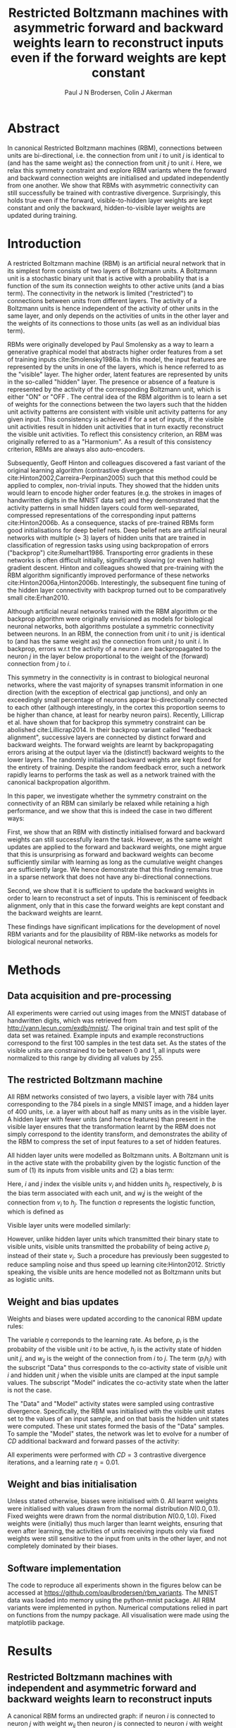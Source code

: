 #+STARTUP: entitiespretty
#+OPTIONS: toc:nil
#+OPTIONS: tex:t

#+TITLE: Restricted Boltzmann machines with asymmetric forward and backward weights learn to reconstruct inputs even if the forward weights are kept constant
#+AUTHOR: Paul J N Brodersen, Colin J Akerman

* Abstract

In canonical Restricted Boltzmann machines (RBM), connections between
units are bi-directional, i.e. the connection from unit $i$ to unit
$j$ is identical to (and has the same weight as) the connection from
unit $j$ to unit $i$. Here, we relax this symmetry constraint and
explore RBM variants where the forward and backward connection weights
are initialised and updated independently from one another. We show
that RBMs with asymmetric connectivity can still successfully be
trained with contrastive divergence. Surprisingly, this holds true
even if the forward, visible-to-hidden layer weights are kept constant
and only the backward, hidden-to-visible layer weights are updated
during training.


* Introduction

# Definition
A restricted Boltzmann machine (RBM) is an artificial neural network
that in its simplest form consists of two layers of Boltzmann units.
A Boltzmann unit is a stochastic binary unit that is active with a
probability that is a function of the sum its connection weights to
other active units (and a bias term). The connectivity in the network
is limited ("restricted") to connections between units from different
layers. The activity of a Boltzmann units is hence independent of the
activity of other units in the same layer, and only depends on the
activities of units in the other layer and the weights of its
connections to those units (as well as an individual bias term).

# History and applications
RBMs were originally developed by Paul Smolensky as a way to learn a
generative graphical model that abstracts higher order features from a
set of training inputs cite:Smolensky1986a. In this model, the input
features are represented by the units in one of the layers, which is
hence referred to as the "visible" layer. The higher order, latent
features are represented by units in the so-called "hidden" layer.
The presence or absence of a feature is represented by the activity of
the corresponding Boltzmann unit, which is either "ON" or "OFF . The
central idea of the RBM algorithm is to learn a set of weights for the
connections between the two layers such that the hidden unit activity
patterns are consistent with visible unit activity patterns for any
given input. This consistency is achieved if for a set of inputs, if
the visible unit activities result in hidden unit activities that in
turn exactly reconstruct the visible unit activities. To reflect this
consistency criterion, an RBM was originally referred to as a
"Harmonium". As a result of this consistency criterion, RBMs are
always also auto-encoders.

Subsequently, Geoff Hinton and colleagues discovered a fast variant of
the original learning algorithm (contrastive divergence
cite:Hinton2002,Carreira-Perpinan2005) such that this method could be
applied to complex, non-trivial inputs. They showed that the hidden
units would learn to encode higher order features (e.g. the strokes in
images of handwritten digits in the MNIST data set) and they
demonstrated that the activity patterns in small hidden layers could
form well-separated, compressed representations of the corresponding
input patterns cite:Hinton2006b. As a consequence, stacks of
pre-trained RBMs form good initialisations for deep belief nets. Deep
belief nets are artificial neural networks with multiple
(\textgreater 3) layers of hidden units that are trained in
classification of regression tasks using using backpropation of errors
("backprop") cite:Rumelhart1986. Transporting error gradients in these
networks is often difficult initially, significantly slowing (or even
halting) gradient descent. Hinton and colleagues showed that
pre-training with the RBM algorithm significantly improved performance
of these networks cite:Hinton2006a,Hinton2006b. Interestingly, the
subsequent fine tuning of the hidden layer connectivity with backprop
turned out to be comparatively small cite:Erhan2010.

# Problem definition and motivation
Although artificial neural networks trained with the RBM algorithm or
the backprop algorithm were originally envisioned as models for
biological neuronal networks, both algorithms postulate a symmetric
connectivity between neurons. In an RBM, the connection from unit $i$
to unit $j$ is identical to (and has the same weight as) the
connection from unit $j$ to unit $i$. In backprop, errors w.r.t the
activity of a neuron $i$ are backpropagated to the neuron $j$ in the
layer below proportional to the weight of the (forward) connection
from $j$ to $i$.

# feedback alignment

This symmetry in the connectivity is in contrast to biological
neuronal networks, where the vast majority of synapses transmit
information in one direction (with the exception of electrical gap
junctions), and only an exceedingly small percentage of neurons appear
bi-directionally connected to each other (although interestingly, in
the cortex this proportion seems to be higher than chance, at least
for nearby neuron pairs).
Recently, Lillicrap et al. have shown that for backprop this symmetry
constraint can be abolished cite:Lillicrap2014. In their backprop
variant called "feedback alignment", successive layers are connected
by distinct forward and backward weights. The forward weights are
learnt by backpropagating errors arising at the output layer via the
(distinct!) backward weights to the lower layers. The randomly
initialised backward weights are kept fixed for the entirety of
training. Despite the random feedback error, such a network rapidly
learns to performs the task as well as a network trained with the
canonical backpropation algorithm.

# Key results
In this paper, we investigate whether the symmetry constraint on the
connectivity of an RBM can similarly be relaxed while retaining a high
performance, and we show that this is indeed the case in two different
ways:

First, we show that an RBM with distinctly initialised forward and
backward weights can still successfully learn the task. However, as
the same weight updates are applied to the forward and backward
weights, one might argue that this is unsurprising as forward and
backward weights can become sufficiently similar with learning as long
as the cumulative weight changes are sufficiently large. We hence
demonstrate that this finding remains true in a sparse network that
does not have any bi-directional connections.

Second, we show that it is sufficient to update the backward weights
in order to learn to reconstruct a set of inputs. This is reminiscent
of feedback alignment, only that in this case the forward weights are
kept constant and the backward weights are learnt.

# significance
These findings have significant implications for the development of
novel RBM variants and for the plausibility of RBM-like networks as
models for biological neuronal networks.


* Methods

** Data acquisition and pre-processing

All experiments were carried out using images from the MNIST database
of handwritten digits, which was retrieved from
[[http://yann.lecun.com/exdb/mnist/]]. The original train and test split
of the data set was retained. Example inputs and example
reconstructions correspond to the first 100 samples in the test data
set. As the states of the visible units are constrained to be between
0 and 1, all inputs were normalized to this range by dividing all
values by 255.

** The restricted Boltzmann machine

All RBM networks consisted of two layers, a visible layer with 784
units corresponding to the 784 pixels in a single MNIST image, and a
hidden layer of 400 units, i.e. a layer with about half as many units
as in the visible layer. A hidden layer with fewer units (and hence
features) than present in the visible layer ensures that the
transformation learnt by the RBM does not simply correspond to the
identity transform, and demonstrates the ability of the RBM to
compress the set of input features to a set of hidden features.

All hidden layer units were modelled as Boltzmann units. A Boltzmann
unit is in the active state with the probability given by the logistic
function of the sum of (1) its inputs from visible units and (2) a
bias term:

\begin{equation}
  p_j = p(h_j = 1) = \sigma(b_j + \sum_i v_i * w_{ij})
\end{equation}

Here, $i$ and $j$ index the visible units $v_i$ and hidden units $h_j$,
respectively, $b$ is the bias term associated with each unit, and
$w_ij$ is the weight of the connection from $v_i$ to $h_j$. The function
\sigma represents the logistic function, which is defined as

\begin{equation}
  \sigma(x) = \frac{1}{1 + e^{-x}}.
\end{equation}

Visible layer units were modelled similarly:

\begin{equation}
  p_i = p(v_i = 1) = \sigma(b_i + \sum_j h_j * w_{ji}).
\end{equation}

However, unlike hidden layer units which transmitted their binary
state to visible units, visible units transmitted the probability of
being active $p_i$ instead of their state $v_i$. Such a procedure has
previously been suggested to reduce sampling noise and thus speed up
learning cite:Hinton2012. Strictly speaking, the visible units are
hence modelled not as Boltzmann units but as logistic units.

** Weight and bias updates

Weights and biases were updated according to the canonical RBM update rules:

\begin{align}
  \label{eq:rbm_update_equations}
  \Delta w_{ij} = \Delta w_{ji }&\propto \langle p_{i}h_{j} \rangle_{\text{Data}} - \langle p_{i}h_{j} \rangle_{\text{Model}} \\
  \Delta b_{i}_{}  &\propto \langle p_i \rangle_{\text{Data}} - \langle p_i \rangle_{\text{Model}}\\
  \Delta b_{j}  &\propto \langle h_j \rangle_{\text{Data}} - \langle h_j \rangle_{\text{Model}}
\end{align}

The variable $\eta$ correponds to the learning rate. As before, $p_i$ is
the probabiity of the visible unit $i$ to be active, $h_j$ is the
activity state of hidden unit $j$, and $w_{ij}$ is the weight of the
connection from $i$ to $j$. The term $\langle p_{i}h_{j} \rangle$ with the
subscript "Data" thus corresponds to the co-activity state of visible
unit $i$ and hidden unit $j$ when the visible units are clamped at the
input sample values. The subscript "Model" indicates the co-activity
state when the latter is not the case.

The "Data" and "Model" activity states were sampled using contrastive
divergence. Specifically, the RBM was initialised with the visible
unit states set to the values of an input sample, and on that basis
the hidden unit states were computed. These unit states formed the
basis of the "Data" samples. To sample the "Model" states, the network
was let to evolve for a number of $CD$ additional backward and forward
passes of the activity:

\begin{align}
  \label{eq:rbm_update_equations}
  \Delta w_{ij} = \Delta w_{ji &\propto \langle p_{i}h_{j} \rangle_{0} - \langle p_{i}h_{j} \rangle_{CD} \\
  \Delta b_{i}_{}  &\propto \langle p_i \rangle_{0} - \langle p_i \rangle_{CD}\\
  \Delta b_{j}  &\propto \langle h_j \rangle_{0} - \langle h_j \rangle_{CD}
\end{align}

All experiments were performed with $CD=3$ contrastive divergence
iterations, and a learning rate $\eta = 0.01$.

** Weight and bias initialisation

Unless stated otherwise, biases were initialised with 0. All learnt
weights were initialised with values drawn from the normal
distribution $N(0.0, 0.1)$. Fixed weights were drawn from the normal
distribution $N(0.0, 1.0)$. Fixed weights were (initially) thus much
larger than learnt weights, ensuring that even after learning, the
activities of units receiving inputs only via fixed weights were still
sensitive to the input from units in the other layer, and not
completely dominated by their biases.

** Software implementation

The code to reproduce all experiments shown in the figures below can
be accessed at [[https://github.com/paulbrodersen/rbm_variants]]. The
MNIST data was loaded into memory using the python-mnist package. All
RBM variants were implemented in python. Numerical computations relied
in part on functions from the numpy package. All visualisation were
made using the matplotlib package.


* Results

** Restricted Boltzmann machines with independent and asymmetric forward and backward weights learn to reconstruct inputs

A canonical RBM forms an undirected graph: if neuron $i$ is connected
to neuron $j$ with weight $w_{ij}$ then neuron $j$ is connected to neuron
$i$ with weight $w_{ji} = w_{ij}$. We are interested in the question if
network architectures that are less constrained in their connectivity
are still able to learn and perform the same computation. As a first
pass, we hence tested the RBMs, for which the forward and backward
weights were initialised independently (i.e. $w_ij \neq w_{ji}$) on a
standard machine learning data set, the MNIST database of handwritten
digits. Fig. ? compares the performance of a canonical, undirected RBM
network with the performance of such a directed RBM with distinct
forward and backward weights. Clearly, the directed RBM is still able
to learn to reconstruct the MNIST digits, albeit with a marginally
lower performance.

However, as we have not change the weight update rules for the
directed RBMs, the same weight updates are applied to the forward and
backward weights. Over time, as sufficiently large weight changes
accumulate, the forward and backward weight matrices become more
similar to one another. This effect can be seen in Fig. ?, which plots
forward weights against backward weights before and after
training. Clearly, the forward and backward weights align to one
another with learning, as indicated by the elongation of the data
along the $x=y$ axis.

Although the weight alignment tends to be small for sensibly
initialised network architectures, it could be the driver of learning
in the directed RBMs by effectively reducing the directed networks to
approximately undirected networks during training. To show that this
is not the case, we compared three sparsely connected RBM variants,
namely (1) a canonical, undirected network (i.e. with purely
bi-directional connections), (2) a directed network with independently
initialised forward and backward connections containing a mix of
bi-directional and uni-directional connections, and (3) a directed
network constrained to have purely uni-directional connections. As can
be seen in Fig. ?, the performance of a directed RBM constrained to
have purely uni-directional connections is comparable to the
performance of a directed RBM containing a mix of bi-directional and
uni-directional connections. As before, both directed RBM variants
performed slightly worse than the canonical, undirected RBM. These
findings unequivocally show that weight alignment is not necessary for
learning but that learning uni-directional connections is sufficient
for training an RBM. Perfect symmetry in the forward and backward
connectivity thus may confer some advantage in learning, but is
clearly not necessary.

Uni-directional connections are sufficient for learning.
Three sparsely connected RBM variants with differing proportion of bi-directional connections were trained for 10 epochs on the MNIST handwritten digit data set.
Each RBM consisted of 784 visible units and 400 hidden units, the connectivity between units in different layers was sparse ($p=0.5$), and biases and connection weights were updated using contrastive divergence with 3 iterations and a learning rate $\eta=0.1$.
The three variants only differed in the proportion of bi-directional connections ($w_{ij} \neq 0 \land w_{ji} \ neq 0$), which was set to 1.0 (first column), 0.25 (second column), and 0.0 (third column).
a)-c) Cartoon representation of RBM variants.
d)-f) Example reconstructions of the first 100 characters in the test set after 10 epochs of learning on the training set.
g)-i) Magnitude of the forward weights $w_{ij}$ versus the corresponding backward weights $w_{ji}$ for an example network after training for 10 epochs.
j) Mean squared error between the input images and RBM reconstructions for the test set plotted against the number of training samples.
k) Final mean square error after 10 epochs. Error bars correspond to the standard deviation around the mean ($n = 10$).
[[../figures/figure_2/f2.pdf]]

\begin{figure}
  \centering
  \includegraphics[width=1.0\linewidth]{../figures/f2.pdf}
  \caption{Uni-directional connections are sufficient for learning.
           Three sparsely connected RBM variants with differing proportion of bi-directional connections were trained for 10 epochs on the MNIST handwritten digit data set.
           Each RBM consisted of 784 visible units and 400 hidden units, the connectivity between units in different layers was sparse ($p=0.5$), and biases and connection weights were updated using contrastive divergence with 3 iterations and a learning rate $\eta=0.1$.
           The three variants only differed in the proportion of bi-directional connections ($w_{ij} \neq 0 \land w_{ji} \ neq 0$), which was set to 1.0 (first column), 0.25 (second column), and 0.0 (third column).
           a)-c) Cartoon representation of RBM variants.
           d)-f) Example reconstructions of the first 100 characters in the test set after 10 epochs of learning on the training set.
           g)-i) Magnitude of the forward weights $w_{ij}$ versus the corresponding backward weights $w_{ji}$ for an example network after training for 10 epochs.
           j) Mean squared error between the input images and RBM reconstructions for the test set plotted against the number of training samples.
           k) Final mean square error after 10 epochs. Error bars correspond to the standard deviation around the mean ($n = 10$).}
\end{figure}

*** Figure 1: RBMs with independent and asymmetric forward and backward weights learn to reconstruct inputs

**** TODO Network structures
***** DONE Canonical RBM
CLOSED: [2018-10-04 Thu 14:56]
***** DONE Directed RBM
CLOSED: [2018-10-04 Thu 14:56]
**** TODO Reconstructions
**** TODO Performance vs time (line plot)
**** TODO Final performance by type (bar chart)

*** Supplementary 1: Weight alignment for forward and backward weights in directed RBMs
**** TODO Forward versus backward weight before and after learning (scatter plot)
***** directed, dense RBM

** Updating the backward weights is sufficient for learning

In the previous section, we showed that learning uni-directional
connections is sufficient to train an RBM. Furthermore, as alluded to
in the introduction, Lillicrap et al. previously showed that neural
networks can be trained via backpropagation of errors via fixed
backward weights. By analogy, it thus seemed possible that RBMs could
be trained by updating only one set of connections, i.e. either the
forward or the backward weights. To test this hypothesis, we compared
five RBM variants: (1) the canonical RBM network, (2) a directed RBM,
where as before both, the forward and the backward weights, are
updated, 3) a directed RBM, where the forward weights are kept fixed
and the backward weights are updated, 4) a directed RBM, where the
forward weights are updated and the backward weights are kept fixed,
and (5) a directed RBM, where both, forward and backward weights, are
kept fixed (and only the unit biases are updated). As shown in Fig. 4,
updating only the backward weights is sufficient for learning to
reconstruct the inputs with a performance that is comparable to
(albeit smaller than) the performance of a canonical
RBM. Interestingly, the "inverse" variant, i.e. learning the forward
weights while keeping the backward weights fixed also performs better
than just learning the biases; however, the performance of this RBM
variant is substantially lower than in the canonical case.

*** Figure 3: Updating the backward weights is sufficient for learning
**** DONE Network structures
CLOSED: [2018-10-04 Thu 14:53]
**** TODO Reconstructions
**** TODO Performance vs time (line plot)
**** TODO Final performance by type (bar chart)


* Discussion

# Summary
In summary, the symmetry constraint imposed on the forward and
backward weights in the canonical RBM is not necessary for
learning. Instead, even directed networks with strictly
uni-directional connections are still able to learn, as are networks,
in which only the backward weights are updated.

# Significance
These findings indicate that there is a family of network
architectures with diverse connectivity schemes that support RBM-like
learning, and this diversity, in turn, opens up the possibility that
some biological neuronal networks may learn to extract features from
their sensory inputs using RBM-like mechanisms.

# Discussion
Nevertheless, it is worth noting that the canonical RBM outperforms
all other variants explored here. This indicates that bi-directional,
or even symmetric connections may bequeath a fundamental advantage for
learning certain relationships. Interestingly -- and as mentioned
above -- bi-directional connections -- while rare -- still seem to be
more common in the brain than expected by chance, and the findings
reported here might point towards reasons why that is the case.

# Future work
There are several obvious avenues of future work.

# determine source of performance loss
First, although the performance gain due to perfect symmetry is small,
it would stil be interesting to understand why it exists at all.

# test learning in RBMs with several hidden layers and
# suitability for initialisation of deep belief networks (DBNs)
Secondly, it remains to be seen if the RBM variants explored here
generalise to architectures with several hidden layers. Stacks of RBMs
are often used to initialise deep belief nets that are then trained
with backpropagation. Such an initialisation is known to often lead to
improved results, in particular if the amount of labelled training
data is limited. It would be interesting to see if these RBM variants
explored here can also form good initialisations for deep
architectures.

# combined architectures with feedback alignment / backward RBM
Finally, the fact that updating the backward weights is sufficient for
learning frees up the forward weights to be used to learn other,
potentially unrelated functions of the input. As learning in feedback
alignment only requires updating the forward weights, it should be
possible to combine both learning rules. The resulting network would
learn to reconstruct and classify inputs simultaneously.


* References

bibliography:/home/paul/wdir/restricted_boltzmann_machines/text/references.bib
bibliographystyle:apalike
